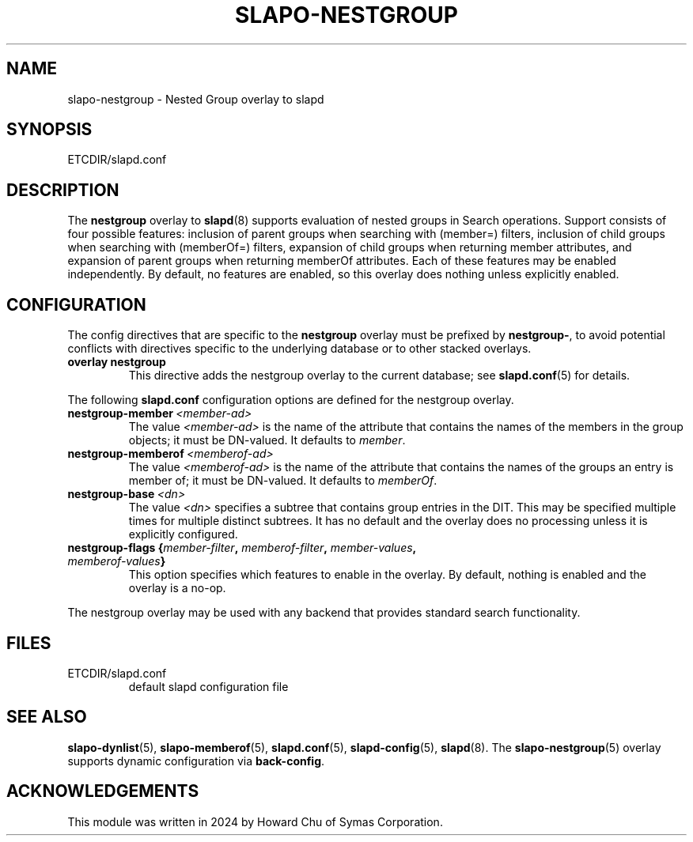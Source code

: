 .TH SLAPO-NESTGROUP 5 "RELEASEDATE" "OpenLDAP LDVERSION"
.\" Copyright 2024-2024 The OpenLDAP Foundation, All Rights Reserved.
.\" Copying restrictions apply.  See the COPYRIGHT file.
.\" $OpenLDAP$
.SH NAME
slapo\-nestgroup \- Nested Group overlay to slapd
.SH SYNOPSIS
ETCDIR/slapd.conf
.SH DESCRIPTION
The
.B nestgroup
overlay to
.BR slapd (8)
supports evaluation of nested groups in Search operations. Support consists
of four possible features: inclusion of parent groups when searching with
(member=) filters, inclusion of child groups when searching with (memberOf=)
filters, expansion of child groups when returning member attributes, and
expansion of parent groups when returning memberOf attributes. Each of
these features may be enabled independently. By default, no features are
enabled, so this overlay does nothing unless explicitly enabled.

.SH CONFIGURATION
The config directives that are specific to the
.B nestgroup
overlay must be prefixed by
.BR nestgroup\- ,
to avoid potential conflicts with directives specific to the underlying
database or to other stacked overlays.

.TP
.B overlay nestgroup
This directive adds the nestgroup overlay to the current database; see
.BR slapd.conf (5)
for details.

.LP
The following
.B slapd.conf
configuration options are defined for the nestgroup overlay.

.TP
.BI nestgroup\-member \ <member-ad>
The value
.I <member-ad>
is the name of the attribute that contains the names of the members
in the group objects; it must be DN-valued.
It defaults to \fImember\fP.

.TP
.BI nestgroup\-memberof \ <memberof-ad>
The value
.I <memberof-ad>
is the name of the attribute that contains the names of the groups
an entry is member of; it must be DN-valued.
It defaults to \fImemberOf\fP.

.TP
.BI nestgroup\-base \ <dn>
The value
.I <dn>
specifies a subtree that contains group entries in the DIT. This
may be specified multiple times for multiple distinct subtrees.
It has no default and the overlay does no processing unless it is
explicitly configured.

.TP
.BI "nestgroup\-flags {" member-filter ", " memberof-filter ", " member-values ", " memberof-values "}"
This option specifies which features to enable in the overlay.
By default, nothing is enabled and the overlay is a no-op.

.LP
The nestgroup overlay may be used with any backend that provides standard
search functionality.

.SH FILES
.TP
ETCDIR/slapd.conf
default slapd configuration file
.SH SEE ALSO
.BR slapo\-dynlist (5),
.BR slapo\-memberof (5),
.BR slapd.conf (5),
.BR slapd\-config (5),
.BR slapd (8).
The
.BR slapo\-nestgroup (5)
overlay supports dynamic configuration via
.BR back-config .
.SH ACKNOWLEDGEMENTS
.P
This module was written in 2024 by Howard Chu of Symas Corporation.

